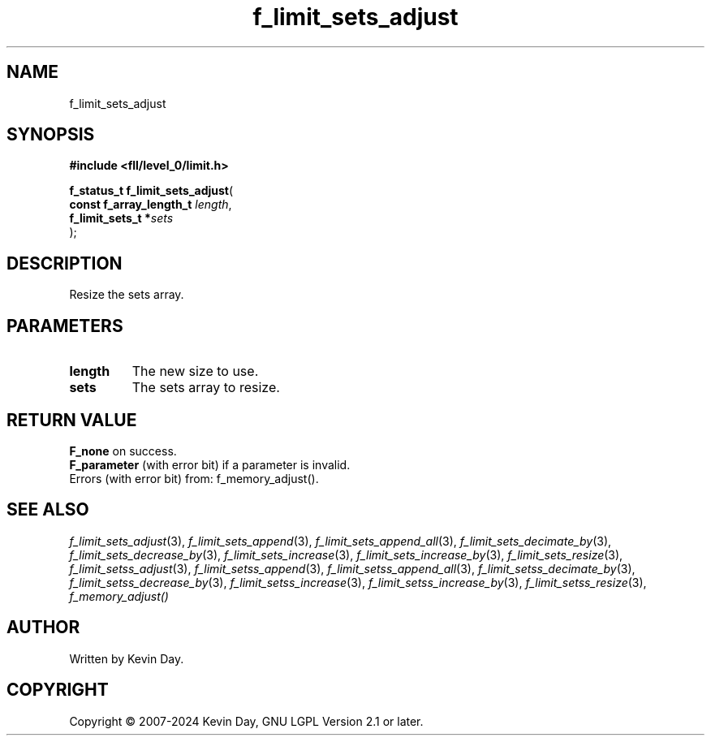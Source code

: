 .TH f_limit_sets_adjust "3" "February 2024" "FLL - Featureless Linux Library 0.6.10" "Library Functions"
.SH "NAME"
f_limit_sets_adjust
.SH SYNOPSIS
.nf
.B #include <fll/level_0/limit.h>
.sp
\fBf_status_t f_limit_sets_adjust\fP(
    \fBconst f_array_length_t \fP\fIlength\fP,
    \fBf_limit_sets_t        *\fP\fIsets\fP
);
.fi
.SH DESCRIPTION
.PP
Resize the sets array.
.SH PARAMETERS
.TP
.B length
The new size to use.

.TP
.B sets
The sets array to resize.

.SH RETURN VALUE
.PP
\fBF_none\fP on success.
.br
\fBF_parameter\fP (with error bit) if a parameter is invalid.
.br
Errors (with error bit) from: f_memory_adjust().
.SH SEE ALSO
.PP
.nh
.ad l
\fIf_limit_sets_adjust\fP(3), \fIf_limit_sets_append\fP(3), \fIf_limit_sets_append_all\fP(3), \fIf_limit_sets_decimate_by\fP(3), \fIf_limit_sets_decrease_by\fP(3), \fIf_limit_sets_increase\fP(3), \fIf_limit_sets_increase_by\fP(3), \fIf_limit_sets_resize\fP(3), \fIf_limit_setss_adjust\fP(3), \fIf_limit_setss_append\fP(3), \fIf_limit_setss_append_all\fP(3), \fIf_limit_setss_decimate_by\fP(3), \fIf_limit_setss_decrease_by\fP(3), \fIf_limit_setss_increase\fP(3), \fIf_limit_setss_increase_by\fP(3), \fIf_limit_setss_resize\fP(3), \fIf_memory_adjust()\fP
.ad
.hy
.SH AUTHOR
Written by Kevin Day.
.SH COPYRIGHT
.PP
Copyright \(co 2007-2024 Kevin Day, GNU LGPL Version 2.1 or later.

